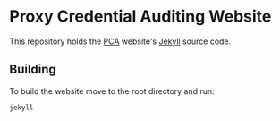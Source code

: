 * Proxy Credential Auditing Website

This repository holds the [[http://pca.nesc.gla.ac.uk][PCA]] website's [[http://jekyllrb.com/][Jekyll]] source code.

** Building

To build the website move to the root directory and run:

 #+BEGIN_EXAMPLE
 jekyll 
 #+END_EXAMPLE


